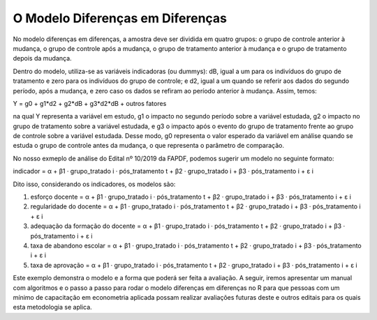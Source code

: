 """"""""""""""""""""""""
O Modelo Diferenças em Diferenças
""""""""""""""""""""""""

No modelo diferenças em diferenças, a amostra deve ser dividida em quatro grupos: o grupo de controle anterior à mudança, o grupo de controle após a mudança, o grupo de tratamento anterior à mudança e o grupo de tratamento depois da mudança. 

Dentro do modelo, utiliza-se as variáveis indicadoras (ou dummys): dB, igual a um para os indivíduos do grupo de tratamento e zero para os indivíduos do grupo de controle; e d2, igual a um quando se referir aos dados do segundo período, após a mudança, e zero caso os dados se refiram ao período anterior à mudança. Assim, temos: 

Y = g0 + g1*d2 + g2*dB + g3*d2*dB + outros fatores 

na qual Y representa a variável em estudo, g1 o impacto no segundo período sobre a variável estudada, g2 o impacto no grupo de tratamento sobre a variável estudada, e g3 o impacto após o evento do grupo de tratamento frente ao grupo de controle sobre a variável estudada. Desse modo, g0 representa o valor esperado da variável em análise quando se estuda o grupo de controle antes da mudança, o que representa o parâmetro de comparação.

No nosso exmeplo de análise do Edital nº 10/2019 da FAPDF, podemos sugerir um modelo no seguinte formato:

indicador = α + β1 · grupo_tratado i · pós_tratamento t + β2 · grupo_tratado i + β3 · pós_tratamento i + ε i

Dito isso, considerando os indicadores, os modelos são:

1.	esforço docente = α + β1 · grupo_tratado i · pós_tratamento t + β2 · grupo_tratado i + β3 · pós_tratamento i + ε i

2.	regularidade do docente = α + β1 · grupo_tratado i · pós_tratamento t + β2 · grupo_tratado i + β3 · pós_tratamento i + ε i

3.	adequação da formação do docente = α + β1 · grupo_tratado i · pós_tratamento t + β2 · grupo_tratado i + β3 · pós_tratamento i + ε i

4.	taxa de abandono escolar = α + β1 · grupo_tratado i · pós_tratamento t + β2 · grupo_tratado i + β3 · pós_tratamento i + ε i

5.	taxa de aprovação = α + β1 · grupo_tratado i · pós_tratamento t + β2 · grupo_tratado i + β3 · pós_tratamento i + ε i

Este exemplo demonstra o modelo e a forma que poderá ser feita a avaliação. A seguir, iremos apresentar um manual com algoritmos e o passo a passo para rodar o modelo diferenças em diferenças no R para que pessoas com um mínimo de capacitação em econometria aplicada possam realizar avaliações futuras deste e outros editais para os quais esta metodologia se aplica.
